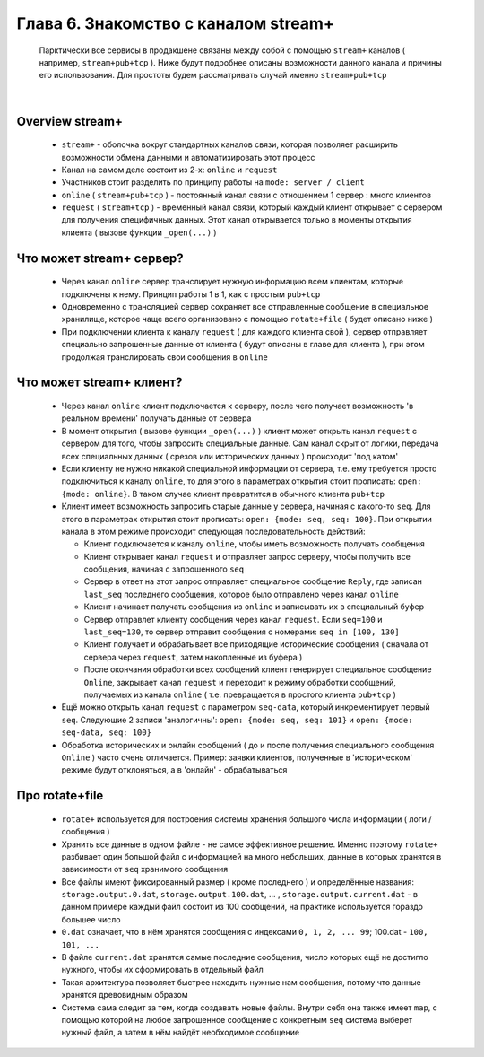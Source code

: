 Глава 6. Знакомство с каналом stream+
-------------------------------------

  Парктически все сервисы в продакшене связаны между собой с помощью ``stream+`` каналов ( например, ``stream+pub+tcp`` ). Ниже будут подробнее описаны возможности данного канала и причины его использования. Для простоты будем рассматривать случай именно ``stream+pub+tcp``

|

Overview stream+
^^^^^^^^^^^^^^^^

  - ``stream+`` - оболочка вокруг стандартных каналов связи, которая позволяет расширить возможности обмена данными и автоматизировать этот процесс
  - Канал на самом деле состоит из 2-х: ``online`` и ``request``
  - Участников стоит разделить по принципу работы на ``mode: server / client``
  - ``online`` ( ``stream+pub+tcp`` ) - постоянный канал связи с отношением 1 сервер : много клиентов
  - ``request`` ( ``stream+tcp`` ) - временный канал связи, который каждый клиент открывает с сервером для получения специфичных данных. Этот канал открывается только в моменты открытия клиента ( вызове функции ``_open(...)`` )

Что может stream+ сервер?
^^^^^^^^^^^^^^^^^^^^^^^^^

  - Через канал ``online`` сервер транслирует нужную информацию всем клиентам, которые подключены к нему. Принцип работы 1 в 1, как с простым ``pub+tcp``
  - Одновременно с трансляцией сервер сохраняет все отправленные сообщение в специальное хранилище, которое чаще всего организовано с помощью ``rotate+file`` ( будет описано ниже )
  - При подключении клиента к каналу ``request`` ( для каждого клиента свой ), сервер отправляет специально запрошенные данные от клиента ( будут описаны в главе для клиента ), при этом продолжая транслировать свои сообщения в ``online``

Что может stream+ клиент?
^^^^^^^^^^^^^^^^^^^^^^^^^

  - Через канал ``online`` клиент подключается к серверу, после чего получает возможность 'в реальном времени' получать данные от сервера
  - В момент открытия ( вызове функции ``_open(...)`` ) клиент может открыть канал ``request`` с сервером для того, чтобы запросить специальные данные. Сам канал скрыт от логики, передача всех специальных данных ( срезов или исторических данных ) происходит 'под катом'
  - Если клиенту не нужно никакой специальной информации от сервера, т.е. ему требуется просто подключиться к каналу ``online``, то для этого в параметрах открытия стоит прописать: ``open: {mode: online}``. В таком случае клиент превратится в обычного клиента ``pub+tcp``
  - Клиент имеет возможность запросить старые данные у сервера, начиная с какого-то ``seq``. Для этого в параметрах открытия стоит прописать: ``open: {mode: seq, seq: 100}``. При открытии канала в этом режиме происходит следующая последовательность действий:

    - Клиент подключается к каналу ``online``, чтобы иметь возможность получать сообщения
    - Клиент открывает канал ``request`` и отправляет запрос серверу, чтобы получить все сообщения, начиная с запрошенного ``seq``
    - Сервер в ответ на этот запрос отправляет специальное сообщение ``Reply``, где записан ``last_seq`` последнего сообщения, которое было отправлено через канал ``online``
    - Клиент начинает получать сообщения из ``online`` и записывать их в специальный буфер
    - Сервер отправлет клиенту сообщения через канал ``request``. Если ``seq=100`` и ``last_seq=130``, то сервер отправит сообщения с номерами: ``seq in [100, 130]``
    - Клиент получает и обрабатывает все приходящие исторические сообщения ( сначала от сервера через ``request``, затем накопленные из буфера )
    - После окончания обработки всех сообщений клиент генерирует специальное сообщение ``Online``, закрывает канал ``request`` и переходит к режиму обработки сообщений, получаемых из канала ``online`` ( т.е. превращается в простого клиента ``pub+tcp`` )
  - Ещё можно открыть канал ``request`` с параметром ``seq-data``, который инкрементирует первый ``seq``. Следующие 2 записи 'аналогичны': ``open: {mode: seq, seq: 101}`` и ``open: {mode: seq-data, seq: 100}`` 
  - Обработка исторических и онлайн сообщений ( до и после получения специального сообщения ``Online`` ) часто очень отличается. Пример: заявки клиентов, полученные в 'историческом' режиме будут отклоняться, а в 'онлайн' - обрабатываться

Про rotate+file
^^^^^^^^^^^^^^^

  - ``rotate+`` используется для построения системы хранения большого числа информации ( логи / сообщения ) 
  - Хранить все данные в одном файле - не самое эффективное решение. Именно поэтому ``rotate+`` разбивает один большой файл с информацией на много небольших, данные в которых хранятся в зависимости от ``seq`` хранимого сообщения
  - Все файлы имеют фиксированный размер ( кроме последнего ) и определённые названия: ``storage.output.0.dat``, ``storage.output.100.dat``, ... , ``storage.output.current.dat`` - в данном примере каждый файл состоит из 100 сообщений, на практике используется гораздо большее число
  - ``0.dat`` означает, что в нём хранятся сообщения с индексами ``0, 1, 2, ... 99``; 100.dat - ``100, 101, ...``
  - В файле ``current.dat`` хранятся самые последние сообщения, число которых ещё не достигло нужного, чтобы их сформировать в отдельный файл
  - Такая архитектура позволяет быстрее находить нужные нам сообщения, потому что данные хранятся древовидным образом
  - Система сама следит за тем, когда создавать новые файлы. Внутри себя она также имеет ``map``, с помощью которой на любое запрошенное сообщение с конкретным ``seq`` система выберет нужный файл, а затем в нём найдёт необходимое сообщение

